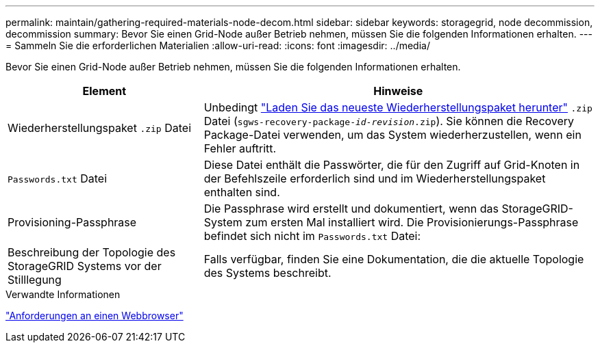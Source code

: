 ---
permalink: maintain/gathering-required-materials-node-decom.html 
sidebar: sidebar 
keywords: storagegrid, node decommission, decommission 
summary: Bevor Sie einen Grid-Node außer Betrieb nehmen, müssen Sie die folgenden Informationen erhalten. 
---
= Sammeln Sie die erforderlichen Materialien
:allow-uri-read: 
:icons: font
:imagesdir: ../media/


[role="lead"]
Bevor Sie einen Grid-Node außer Betrieb nehmen, müssen Sie die folgenden Informationen erhalten.

[cols="1a,2a"]
|===
| Element | Hinweise 


 a| 
Wiederherstellungspaket `.zip` Datei
 a| 
Unbedingt link:downloading-recovery-package.html["Laden Sie das neueste Wiederherstellungspaket herunter"] `.zip` Datei (`sgws-recovery-package-_id-revision_.zip`). Sie können die Recovery Package-Datei verwenden, um das System wiederherzustellen, wenn ein Fehler auftritt.



 a| 
`Passwords.txt` Datei
 a| 
Diese Datei enthält die Passwörter, die für den Zugriff auf Grid-Knoten in der Befehlszeile erforderlich sind und im Wiederherstellungspaket enthalten sind.



 a| 
Provisioning-Passphrase
 a| 
Die Passphrase wird erstellt und dokumentiert, wenn das StorageGRID-System zum ersten Mal installiert wird. Die Provisionierungs-Passphrase befindet sich nicht im `Passwords.txt` Datei:



 a| 
Beschreibung der Topologie des StorageGRID Systems vor der Stilllegung
 a| 
Falls verfügbar, finden Sie eine Dokumentation, die die aktuelle Topologie des Systems beschreibt.

|===
.Verwandte Informationen
link:../admin/web-browser-requirements.html["Anforderungen an einen Webbrowser"]
